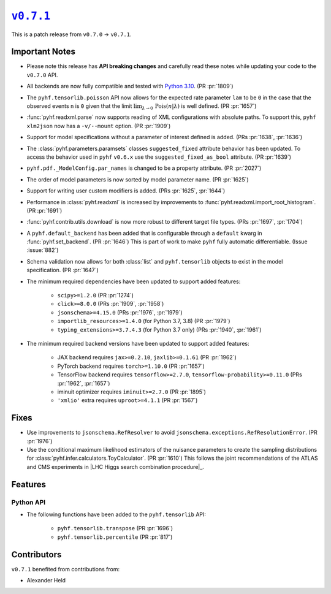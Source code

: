 |release v0.7.1|_
=================

This is a patch release from ``v0.7.0`` → ``v0.7.1``.

Important Notes
---------------

* Please note this release has **API breaking changes** and carefully read these
  notes while updating your code to the ``v0.7.0`` API.
* All backends are now fully compatible and tested with
  `Python 3.10 <https://peps.python.org/pep-0310/>`_.
  (PR :pr:`1809`)
* The ``pyhf.tensorlib.poisson`` API now allows for the expected rate parameter
  ``lam`` to be ``0`` in the case that the observed events ``n`` is ``0`` given
  that the limit :math:`\lim_{\lambda \to 0} \,\mathrm{Pois}(n | \lambda)` is well defined.
  (PR :pr:`1657`)
* :func:`pyhf.readxml.parse` now supports reading of XML configurations with absolute paths.
  To support this, ``pyhf xlm2json`` now has a ``-v/--mount`` option.
  (PR :pr:`1909`)
* Support for model specifications without a parameter of interest defined is added.
  (PRs :pr:`1638`, :pr:`1636`)
* The :class:`pyhf.parameters.paramsets` classes ``suggested_fixed`` attribute behavior has
  been updated.
  To access the behavior used in ``pyhf`` ``v0.6.x`` use the ``suggested_fixed_as_bool`` attribute.
  (PR :pr:`1639`)
* ``pyhf.pdf._ModelConfig.par_names`` is changed to be a property attribute.
  (PR :pr:`2027`)
* The order of model parameters is now sorted by model parameter name.
  (PR :pr:`1625`)
* Support for writing user custom modifiers is added.
  (PRs :pr:`1625`, :pr:`1644`)
* Performance in :class:`pyhf.readxml` is increased by improvements to
  :func:`pyhf.readxml.import_root_histogram`.
  (PR :pr:`1691`)
* :func:`pyhf.contrib.utils.download` is now more robust to different target file types.
  (PRs :pr:`1697`, :pr:`1704`)
* A ``pyhf.default_backend`` has been added that is configurable through a
  ``default`` kwarg in :func:`pyhf.set_backend`.
  (PR :pr:`1646`)
  This is part of work to make ``pyhf`` fully automatic differentiable.
  (Issue :issue:`882`)
* Schema validation now allows for both :class:`list` and ``pyhf.tensorlib`` objects
  to exist in the model specification.
  (PR :pr:`1647`)
* The minimum required dependencies have been updated to support added features:

   - ``scipy>=1.2.0`` (PR :pr:`1274`)
   - ``click>=8.0.0`` (PRs :pr:`1909`, :pr:`1958`)
   - ``jsonschema>=4.15.0`` (PRs :pr:`1976`, :pr:`1979`)
   - ``importlib_resources>=1.4.0`` (for Python 3.7, 3.8) (PR :pr:`1979`)
   - ``typing_extensions>=3.7.4.3`` (for Python 3.7 only) (PRs :pr:`1940`, :pr:`1961`)

* The minimum required backend versions have been updated to support added features:

   - JAX backend requires ``jax>=0.2.10``, ``jaxlib>=0.1.61`` (PR :pr:`1962`)
   - PyTorch backend requires ``torch>=1.10.0`` (PR :pr:`1657`)
   - TensorFlow backend requires ``tensorflow>=2.7.0``, ``tensorflow-probability>=0.11.0`` (PRs :pr:`1962`, :pr:`1657`)
   - iminuit optimizer requires ``iminuit>=2.7.0`` (PR :pr:`1895`)
   - ``'xmlio'`` extra requires ``uproot>=4.1.1`` (PR :pr:`1567`)

Fixes
-----

* Use improvements to ``jsonschema.RefResolver`` to avoid
  ``jsonschema.exceptions.RefResolutionError``.
  (PR :pr:`1976`)

* Use the conditional maximum likelihood estimators of the nuisance parameters
  to create the sampling distributions for :class:`pyhf.infer.calculators.ToyCalculator`.
  (PR :pr:`1610`)
  This follows the joint recommendations of the ATLAS and CMS experiments in
  |LHC Higgs search combination procedure|_.

Features
--------

Python API
~~~~~~~~~~

* The following functions have been added to the ``pyhf.tensorlib`` API:


   - ``pyhf.tensorlib.transpose`` (PR :pr:`1696`)
   - ``pyhf.tensorlib.percentile`` (PR :pr:`817`)


Contributors
------------

``v0.7.1`` benefited from contributions from:

* Alexander Held

.. |release v0.7.1| replace:: ``v0.7.1``
.. _`release v0.7.1`: https://github.com/scikit-hep/pyhf/releases/tag/v0.7.1
